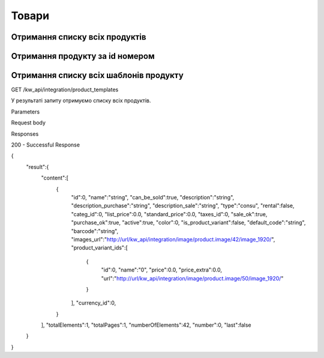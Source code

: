 Товари
================

Отримання списку всіх продуктів
------------------

.. http:get:: /kw_api/integration/products

    У результаті запиту отримуємо список всіх продуктів.

    **Example request**:

    .. tabs::

        .. code-tab:: bash

            $ curl http://localhost/kw_api/integration/products

        .. code-tab:: python

            import requests
            import json
            URL = 'http://localhost/kw_api/integration/products'
            response = requests.get(URL)
            print(response.json())

    **Example response**:

    .. sourcecode:: json

        {
          "result": {
            "content": [
              {
                "id": 0,
                "name": "string",
                "sale_ok": true,
                "description": "string",
                "description_purchase": "string",
                "description_sale": "string",
                "type": "bearer",
                "rental": false,
                "categ_id": 0,
                "list_price": 0,
                "standard_price": 0,
                "price_extra": 0,
                "taxes_id": null,
                "purchase_ok": true,
                "active": true,
                "color": 0,
                "is_product_variant": true,
                "default_code": "string",
                "barcode": "string",
                "images_url": "http://url/kw_api/integration/image/product.product/0/image_1920/",
                "currency_id": 0,
                "kw_product_size_chart_id": 1,
                "kw_product_size_id": 1,
                "kw_primary_product_size_id": 1,
                "kw_product_size_dimension_1": 1.1,
                "kw_product_size_dimension_2": 1.1,
                "kw_product_size_dimension_3": 1.1,
                "kw_pp_size_ids": [
                  {
                    "id": 1,
                    "product_id": 1,
                    "Product_size_chart_id": 1,
                    "kw_product_size_id": 1
                  }
                ],
                "kw_size_chart_category_id": 1
              }
            ],
            "totalElements": 1,
            "totalPages": 1,
            "numberOfElements": 1,
            "number": 0,
            "Last": false
          }
        }


Отримання продукту за id номером
--------------------------------------------------

.. http:get:: /kw_api/integration/products/(int:product_id)/

    У результаті запиту отримуємо продукт за id номером.

    **Example request**:

    .. tabs::

        .. code-tab:: bash

            $ curl http://localhost/kw_api/integration/products/(int:product_id)/

        .. code-tab:: python

            import requests
            import json
            URL = 'http://localhost/kw_api/integration/products/(int:product_id)/'
            response = requests.get(URL)
            print(response.json())

    **Example response**:

    .. sourcecode:: json

        {
          "result": {
            "id": 0,
            "name": "string",
            "sale_ok": true,
            "description": "string",
            "description_purchase": "string",
            "description_sale": "string",
            "type": "string",
            "rental": false,
            "categ_id": 0,
            "list_price": 0,
            "standard_price": 8,
            "price_extra": 0,
            "taxes_id": 0,
            "purchase_ok": true,
            "active": true,
            "color": 0,
            "is_product_variant": true,
            "default_code": "string",
            "barcode": "string",
            "images_url": "http://url/kw_api/integration/image/product.product/0/image_1920/",
            "currency_id": 0,
            "kw_product_size_chart_id": 1,
            "kw_product_size_id": 1,
            "kw_primary_product_size_id": 1,
            "kw_product_size_dimension_1": 1.1,
            "kw_product_size_dimension_2": 1.1,
            "kw_product_size_dimension_3": 1.1,
            "kw_pp_size_ids": [
              {
                "id": 1,
                "product_id": 1,
                "Product_size_chart_id": 1,
                "kw_product_size_id": 1
              }
            ],
            "kw_size_chart_category_id": 1
          }
        }

    :query int product_id: ідентифікатор продукту


Отримання списку всіх шаблонів продукту
--------------------------------------------------

GET /kw_api/integration/product_templates

У результаті запиту отримуємо списку всіх продуктів.

Parameters

Request body

Responses

200 - Successful Response

.. code-block:: json

{
   "result":{
      "content":[
         {
            "id":0,
            "name":"string",
            "can_be_sold":true,
            "description":"string",
            "description_purchase":"string",
            "description_sale":"string",
            "type":"consu",
            "rental":false,
            "categ_id":0,
            "list_price":0.0,
            "standard_price":0.0,
            "taxes_id":0,
            "sale_ok":true,
            "purchase_ok":true,
            "active":true,
            "color":0,
            "is_product_variant":false,
            "default_code":"string",
            "barcode":"string",
            "images_url":"http://url/kw_api/integration/image/product.image/42/image_1920/",
            "product_variant_ids":[
               {
                  "id":0,
                  "name":"0",
                  "price":0.0,
                  "price_extra":0.0,
                  "url":"http://url/kw_api/integration/image/product.image/50/image_1920/"
               }
            ],
            "currency_id":0,
         }
      ],
      "totalElements":1,
      "totalPages":1,
      "numberOfElements":42,
      "number":0,
      "last":false
   }
}

